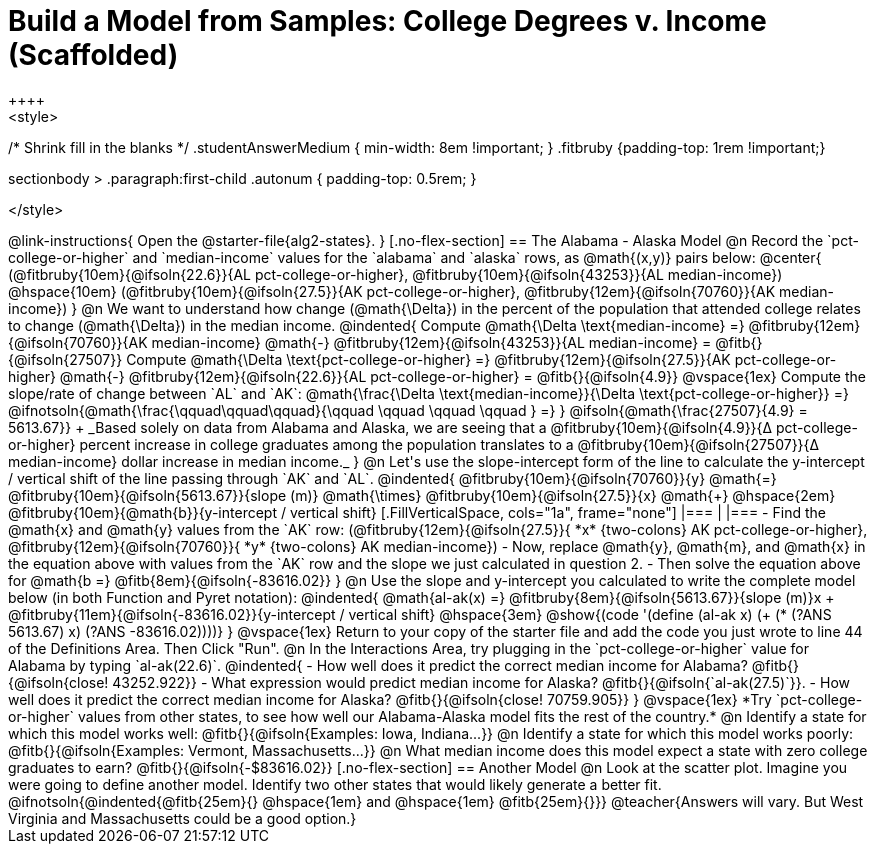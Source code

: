 = Build a Model from Samples: College Degrees v. Income (Scaffolded)
++++
<style>
/* Shrink fill in the blanks */
.studentAnswerMedium { min-width: 8em !important; }
.fitbruby {padding-top: 1rem !important;}

.sectionbody > .paragraph:first-child .autonum { padding-top: 0.5rem; }
</style>
++++

@link-instructions{
Open the @starter-file{alg2-states}.
}

[.no-flex-section]
== The Alabama - Alaska Model

@n Record the `pct-college-or-higher` and `median-income` values for the `alabama` and `alaska` rows, as @math{(x,y)} pairs below:

@center{
(@fitbruby{10em}{@ifsoln{22.6}}{AL pct-college-or-higher}, @fitbruby{10em}{@ifsoln{43253}}{AL median-income}) @hspace{10em} (@fitbruby{10em}{@ifsoln{27.5}}{AK pct-college-or-higher}, @fitbruby{12em}{@ifsoln{70760}}{AK median-income})
}

@n We want to understand how change (@math{\Delta}) in the percent of the population that attended college relates to change (@math{\Delta}) in the median income. 

@indented{
Compute @math{\Delta \text{median-income} =} @fitbruby{12em}{@ifsoln{70760}}{AK median-income} @math{-} @fitbruby{12em}{@ifsoln{43253}}{AL median-income} = @fitb{}{@ifsoln{27507}}

Compute @math{\Delta \text{pct-college-or-higher} =} @fitbruby{12em}{@ifsoln{27.5}}{AK pct-college-or-higher} @math{-} @fitbruby{12em}{@ifsoln{22.6}}{AL pct-college-or-higher} = @fitb{}{@ifsoln{4.9}}

@vspace{1ex}

Compute the slope/rate of change between `AL` and `AK`: @math{\frac{\Delta \text{median-income}}{\Delta \text{pct-college-or-higher}} =} @ifnotsoln{@math{\frac{\qquad\qquad\qquad}{\qquad \qquad \qquad \qquad } =} } @ifsoln{@math{\frac{27507}{4.9} = 5613.67}} +

_Based solely on data from Alabama and Alaska, we are seeing that a @fitbruby{10em}{@ifsoln{4.9}}{&#916; pct-college-or-higher} percent increase in college graduates among the population translates to a @fitbruby{10em}{@ifsoln{27507}}{&#916; median-income} dollar increase in median income._
}

@n Let's use the slope-intercept form of the line to calculate the y-intercept / vertical shift of the line passing through `AK` and `AL`.

@indented{
@fitbruby{10em}{@ifsoln{70760}}{y} @math{=} @fitbruby{10em}{@ifsoln{5613.67}}{slope (m)} @math{\times} @fitbruby{10em}{@ifsoln{27.5}}{x} @math{+} @hspace{2em} @fitbruby{10em}{@math{b}}{y-intercept / vertical shift}

[.FillVerticalSpace, cols="1a", frame="none"]
|===
|
|===

- Find the @math{x} and @math{y} values from the `AK` row: (@fitbruby{12em}{@ifsoln{27.5}}{ *x* {two-colons} AK pct-college-or-higher}, @fitbruby{12em}{@ifsoln{70760}}{ *y* {two-colons} AK median-income})
- Now, replace @math{y}, @math{m}, and @math{x} in the equation above with values from the `AK` row and the slope we just calculated in question 2.
- Then solve the equation above for @math{b =} @fitb{8em}{@ifsoln{-83616.02}}
}

@n Use the slope and y-intercept you calculated to write the complete model below (in both Function and Pyret notation):

@indented{
@math{al-ak(x) =} @fitbruby{8em}{@ifsoln{5613.67}}{slope (m)}x + @fitbruby{11em}{@ifsoln{-83616.02}}{y-intercept / vertical shift} @hspace{3em} @show{(code '(define (al-ak x) (+ (* (?ANS 5613.67) x) (?ANS -83616.02))))}
}

@vspace{1ex}

Return to your copy of the starter file and add the code you just wrote to line 44 of the Definitions Area. Then Click "Run".

@n In the Interactions Area, try plugging in the `pct-college-or-higher` value for Alabama by typing `al-ak(22.6)`. 

@indented{
- How well does it predict the correct median income for Alabama? @fitb{}{@ifsoln{close! 43252.922}} 
- What expression would predict median income for Alaska? @fitb{}{@ifsoln{`al-ak(27.5)`}}.
- How well does it predict the correct median income for Alaska? @fitb{}{@ifsoln{close! 70759.905}} 
}

@vspace{1ex}

*Try `pct-college-or-higher` values from other states, to see how well our Alabama-Alaska model fits the rest of the country.*

@n Identify a state for which this model works well: @fitb{}{@ifsoln{Examples: Iowa, Indiana...}}

@n Identify a state for which this model works poorly: @fitb{}{@ifsoln{Examples: Vermont, Massachusetts...}}

@n What median income does this model expect a state with zero college graduates to earn? @fitb{}{@ifsoln{-$83616.02}}

[.no-flex-section]
== Another Model

@n Look at the scatter plot. Imagine you were going to define another model. Identify two other states that would likely generate a better fit.

@ifnotsoln{@indented{@fitb{25em}{} @hspace{1em} and @hspace{1em} @fitb{25em}{}}}

@teacher{Answers will vary. But West Virginia and Massachusetts could be a good option.}

